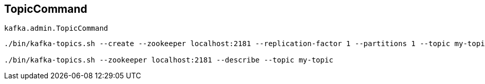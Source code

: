 == [[TopicCommand]] TopicCommand

`kafka.admin.TopicCommand`

```
./bin/kafka-topics.sh --create --zookeeper localhost:2181 --replication-factor 1 --partitions 1 --topic my-topic

./bin/kafka-topics.sh --zookeeper localhost:2181 --describe --topic my-topic
```
